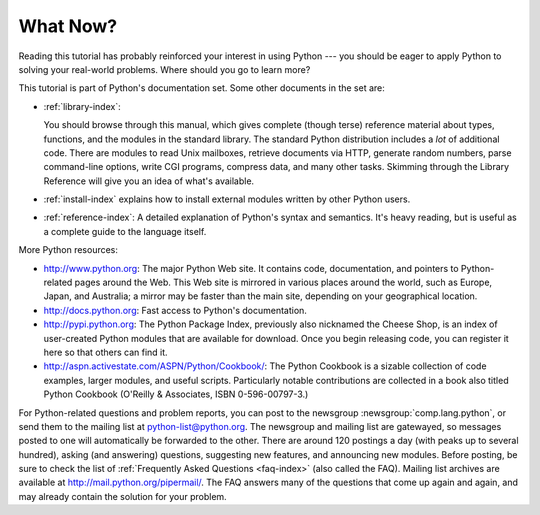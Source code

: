 .. _tut-whatnow:

*********
What Now?
*********

Reading this tutorial has probably reinforced your interest in using Python ---
you should be eager to apply Python to solving your real-world problems. Where
should you go to learn more?

This tutorial is part of Python's documentation set.   Some other documents in
the set are:

* :ref:`library-index`:

  You should browse through this manual, which gives complete (though terse)
  reference material about types, functions, and the modules in the standard
  library.  The standard Python distribution includes a *lot* of additional code.
  There are modules to read Unix mailboxes, retrieve documents via HTTP, generate
  random numbers, parse command-line options, write CGI programs, compress data,
  and many other tasks. Skimming through the Library Reference will give you an
  idea of what's available.

* :ref:`install-index` explains how to install external modules written by other
  Python users.

* :ref:`reference-index`: A detailed explanation of Python's syntax and
  semantics.  It's heavy reading, but is useful as a complete guide to the
  language itself.

More Python resources:

* http://www.python.org:  The major Python Web site.  It contains code,
  documentation, and pointers to Python-related pages around the Web.  This Web
  site is mirrored in various places around the world, such as Europe, Japan, and
  Australia; a mirror may be faster than the main site, depending on your
  geographical location.

* http://docs.python.org:  Fast access to Python's  documentation.

* http://pypi.python.org: The Python Package Index, previously also nicknamed
  the Cheese Shop, is an index of user-created Python modules that are available
  for download.  Once you begin releasing code, you can register it here so that
  others can find it.

* http://aspn.activestate.com/ASPN/Python/Cookbook/: The Python Cookbook is a
  sizable collection of code examples, larger modules, and useful scripts.
  Particularly notable contributions are collected in a book also titled Python
  Cookbook (O'Reilly & Associates, ISBN 0-596-00797-3.)

For Python-related questions and problem reports, you can post to the newsgroup
:newsgroup:`comp.lang.python`, or send them to the mailing list at
python-list@python.org.  The newsgroup and mailing list are gatewayed, so
messages posted to one will automatically be forwarded to the other.  There are
around 120 postings a day (with peaks up to several hundred), asking (and
answering) questions, suggesting new features, and announcing new modules.
Before posting, be sure to check the list of :ref:`Frequently Asked Questions
<faq-index>` (also called the FAQ).  Mailing list
archives are available at http://mail.python.org/pipermail/. The FAQ answers
many of the questions that come up again and again, and may already contain the
solution for your problem.

.. Postings figure based on average of last six months activity as
   reported by www.egroups.com; Jan. 2000 - June 2000: 21272 msgs / 182
   days = 116.9 msgs / day and steadily increasing. (XXX up to date figures?)


